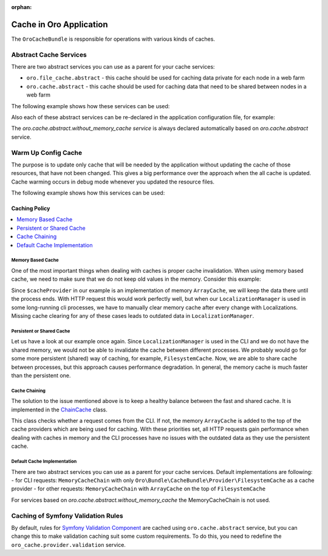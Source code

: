 :orphan:

.. _op-structure--cache:

Cache in Oro Application
========================

The ``OroCacheBundle`` is responsible for operations with various kinds of caches.

Abstract Cache Services
-----------------------

There are two abstract services you can use as a parent for your cache services:

-  ``oro.file_cache.abstract`` - this cache should be used for caching
   data private for each node in a web farm
-  ``oro.cache.abstract`` - this cache should be used for caching data
   that need to be shared between nodes in a web farm

The following example shows how these services can be used:

.. code-block:: none
    :linenos:

    services:
        acme.test.cache:
            public: false
            parent: oro.cache.abstract
            calls:
                - [ setNamespace, [ 'acme_test' ] ]

Also each of these abstract services can be re-declared in the application configuration file, for example:

.. code-block:: none
    :linenos:

    services:
        oro.cache.abstract:
            abstract: true
            class:                Oro\Bundle\CacheBundle\Provider\PhpFileCache
            arguments:            [%kernel.cache_dir%/oro_data]


The `oro.cache.abstract.without_memory_cache service` is always declared automatically based on `oro.cache.abstract` service.

.. _op-structure--cache--warmup:

Warm Up Config Cache
--------------------

The purpose is to update only cache that will be needed by the application without updating the cache of those resources,
that have not been changed. This gives a big performance over the approach when the all cache is updated. Cache warming
occurs in debug mode whenever you updated the resource files.

The following example shows how this services can be used:

.. code-block:: none
    :linenos:

    ```yaml
    # To register your config dumper:
    oro.config.dumper:
        class: 'Oro\Example\Dumper\CumulativeConfigMetadataDumper'
        public: false

    # To register your config warmer with oro.config_cache_warmer.provider tag:
    oro.configuration.provider.test:
        class: 'Oro\Example\Dumper\ConfigurationProvider'
        tags:
            - { name: oro.config_cache_warmer.provider, dumper: 'oro.config.dumper' }

    ```

    ```php
    <?php

    namespace Oro\Example\Dumper;

    use Symfony\Component\DependencyInjection\ContainerBuilder;

    use Oro\Component\Config\Dumper\ConfigMetadataDumperInterface;
    use Oro\Bundle\CacheBundle\Provider\ConfigCacheWarmerInterface;

    class CumulativeConfigMetadataDumper implements ConfigMetadataDumperInterface
    {

        /**
         * Write meta file with resources related to specific config type
         *
         * @param ContainerBuilder $container container with resources to dump
         */
        public function dump(ContainerBuilder $container)
        {
        }

        /**
         * Check are config resources fresh?
         *
         * @return bool true if data in cache is present and up to date, false otherwise
         */
        public function isFresh()
        {
            return true;
        }
    }

    class ConfigurationProvider implements ConfigCacheWarmerInterface
    {
        /**
        * @param ContainerBuilder $containerBuilder
        */
        public function warmUpResourceCache(ContainerBuilder $containerBuilder)
        {
            // some logic
            $resource = new CumulativeResource();
            $containerBuilder->addResource($resource);
        }
    }
    ```

.. _op-structure--cache--policy:

Caching Policy
^^^^^^^^^^^^^^

.. contents:: :local:

Memory Based Cache
~~~~~~~~~~~~~~~~~~

One of the most important things when dealing with caches is proper cache
invalidation. When using memory based cache, we need to make sure that we
do not keep old values in the memory. Consider this example:

.. code-block:: php
    :linenos:

    <?php

    class LocalizationManager
    {
        /** @var \Doctrine\Common\Cache\ArrayCache */
        private $cacheProvider;

        public function getLocalization($id)
        {
            $localization = $this->cacheProvider->fetch($id);

            // ... all other operations, fetch from DB if cache is empty
            // ... save in cache data from DB

            return $localization;
        }

    }

Since ``$cacheProvider`` in our example is an implementation of memory
``ArrayCache``, we will keep the data there until the process ends. With
HTTP request this would work perfectly well, but when our
``LocalizationManager`` is used in some long-running cli
processes, we have to manually clear memory cache after every change
with Localizations. Missing cache clearing for any of these cases leads
to outdated data in ``LocalizationManager``.

Persistent or Shared Cache
~~~~~~~~~~~~~~~~~~~~~~~~~~

Let us have a look at our example once again. Since
``LocalizationManager`` is used in the CLI and we do not have the shared
memory, we would not be able to invalidate the cache between different
processes. We probably would go for some more persistent (shared) way of
caching, for example, ``FilesystemCache``. Now, we are able to share
cache between processes, but this approach causes performance
degradation. In general, the memory cache is much faster than the persistent
one.

Cache Chaining
~~~~~~~~~~~~~~

The solution to the issue mentioned above is to keep a healthy balance
between the fast and shared cache. It is implemented in the
`ChainCache <https://github.com/oroinc/platform/blob/master/src/Oro/Bundle/CacheBundle/Provider/MemoryCacheChain.php>`__ class.

.. code-block:: php
    :linenos:

    <?php

    namespace Oro\Bundle\CacheBundle\Provider;

    use Doctrine\Common\Cache\ArrayCache;
    use Doctrine\Common\Cache\ChainCache;

    class MemoryCacheChain extends ChainCache
    {
        /**
         * {@inheritdoc}
         */
        public function __construct($cacheProviders = [])
        {
            if (PHP_SAPI !== 'cli') {
                array_unshift($cacheProviders, new ArrayCache());
            }

            parent::__construct($cacheProviders);
        }
    }

This class checks whether a request comes from the CLI. If not, the
memory ``ArrayCache`` is added to the top of the cache providers which
are being used for caching. With these priorities set, all HTTP requests
gain performance when dealing with caches in memory and the CLI
processes have no issues with the outdated data as they use the
persistent cache.

Default Cache Implementation
~~~~~~~~~~~~~~~~~~~~~~~~~~~~

There are two abstract services you can use
as a parent for your cache services. Default implementations are
following: - for CLI requests: ``MemoryCacheChain`` with only
``Oro\Bundle\CacheBundle\Provider\FilesystemCache`` as a cache provider
- for other requests: ``MemoryCacheChain`` with ``ArrayCache`` on the
top of ``FilesystemCache``

For services based on `oro.cache.abstract.without_memory_cache` the MemoryCacheChain is not used.

.. _Memory based cache: #memory-based-cache
.. _Persistent/shared cache: #persistent/shared-cache
.. _Cache chaining: #cache-chaining
.. _Default cache implementation: #default-cache-implementation
.. _Readme: https://github.com/oroinc/platform/blob/master/src/Oro/Bundle/CacheBundle/README.md#abstract-cache-services

.. _op-structure--cache--validation-rules:

Caching of Symfony Validation Rules
-----------------------------------

By default, rules for `Symfony Validation Component`_ are cached using
``oro.cache.abstract`` service, but you can change this to make
validation caching suit some custom requirements. To do this, you need
to redefine the ``oro_cache.provider.validation`` service.

.. _caching policy and default implementation: https://github.com/oroinc/platform/blob/master/src/Oro/Bundle/CacheBundle/Resources/doc/caching_policy.md
.. _Symfony Validation Component: http://symfony.com/doc/current/book/validation.html
